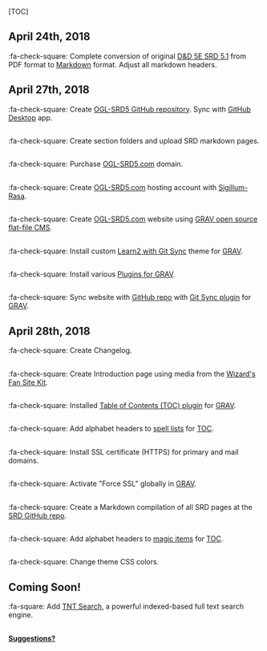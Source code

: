 [TOC]

** April 24th, 2018

:fa-check-square: Complete conversion of original
[[http://dnd.wizards.com/articles/features/systems-reference-document-srd][D&D
5E SRD 5.1]] from PDF format to
[[https://daringfireball.net/projects/markdown][Markdown]] format.
Adjust all markdown headers.

** April 27th, 2018

:fa-check-square: Create
[[https://github.com/sigillumrasa/OGL-SRD5][OGL-SRD5 GitHub
repository]]. Sync with [[https://desktop.github.com][GitHub Desktop]]
app.

** 

:fa-check-square: Create section folders and upload SRD markdown pages.

** 

:fa-check-square: Purchase [[http://ogl-srd5.com][OGL-SRD5.com]] domain.

** 

:fa-check-square: Create [[http://ogl-srd5.com][OGL-SRD5.com]] hosting
account with [[http://sigillum-rasa.enterprises][Sigillum-Rasa]].

** 

:fa-check-square: Create [[http://ogl-srd5.com][OGL-SRD5.com]] website
using [[https://getgrav.org][GRAV open source flat-file CMS]].

** 

:fa-check-square: Install custom
[[https://github.com/hibbitts-design/grav-theme-learn2-git-sync][Learn2
with Git Sync]] theme for [[https://getgrav.org][GRAV]].

** 

:fa-check-square: Install various
[[https://getgrav.org/downloads/plugins][Plugins for GRAV]].

** 

:fa-check-square: Sync website with
[[https://github.com/sigillumrasa/OGL-SRD5][GitHub repo]] with
[[https://github.com/trilbymedia/grav-plugin-git-sync][Git Sync plugin]]
for [[https://getgrav.org][GRAV]].

** April 28th, 2018

:fa-check-square: Create Changelog.

** 

:fa-check-square: Create Introduction page using media from the
[[http://dnd.wizards.com/articles/features/fan-site-kit][Wizard's Fan
Site Kit]].

** 

:fa-check-square: Installed
[[https://github.com/sommerregen/grav-plugin-toc][Table of Contents
(TOC) plugin]] for [[https://getgrav.org][GRAV]].

** 

:fa-check-square: Add alphabet headers to
[[http://ogl-srd5.com/spellcasting][spell lists]] for
[[https://github.com/sommerregen/grav-plugin-toc][TOC]].

** 

:fa-check-square: Install SSL certificate (HTTPS) for primary and mail
domains.

** 

:fa-check-square: Activate "Force SSL" globally in
[[https://getgrav.org][GRAV]].

** 

:fa-check-square: Create a Markdown compilation of all SRD pages at the
[[https://github.com/sigillumrasa/OGL-SRD5/blob/master/D%26D%205E%20SRD%20v5.1%20Compilation.md][SRD
GitHub repo]].

** 

:fa-check-square: Add alphabet headers to
[[http://ogl-srd5.com/magic][magic items]] for
[[https://github.com/sommerregen/grav-plugin-toc][TOC]].

** 

:fa-check-square: Change theme CSS colors.

** Coming Soon!

:fa-square: Add
[[https://github.com/trilbymedia/grav-plugin-tntsearch][TNT Search]], a
powerful indexed-based full text search engine.

** 

*[[https://github.com/sigillumrasa/OGL-SRD5][Suggestions?]]*
